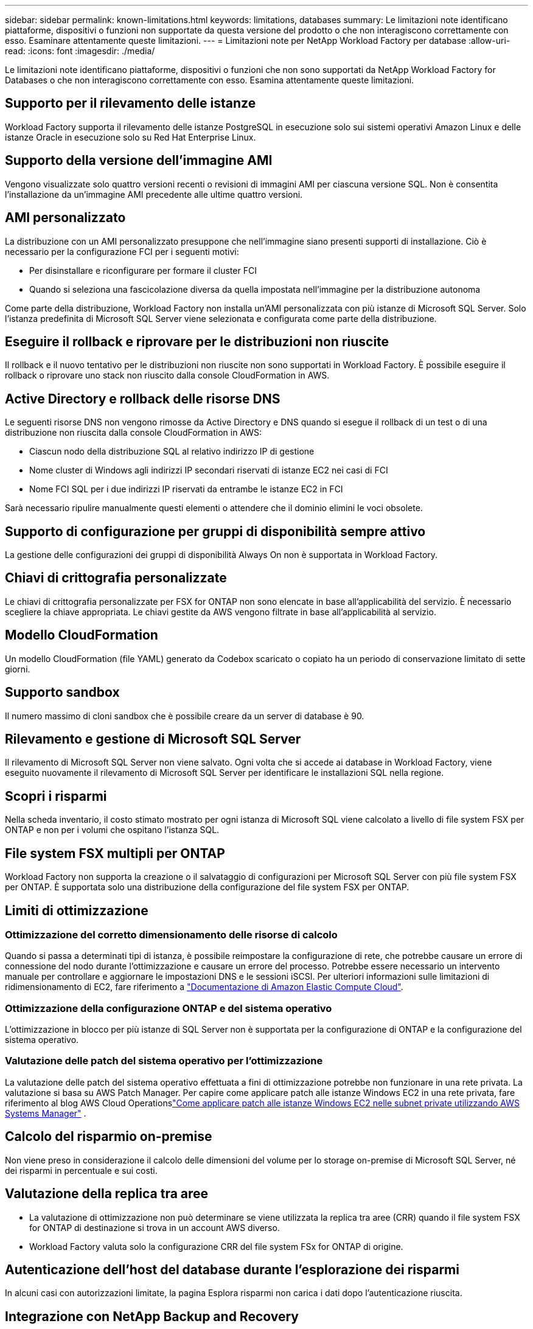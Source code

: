 ---
sidebar: sidebar 
permalink: known-limitations.html 
keywords: limitations, databases 
summary: Le limitazioni note identificano piattaforme, dispositivi o funzioni non supportate da questa versione del prodotto o che non interagiscono correttamente con esso. Esaminare attentamente queste limitazioni. 
---
= Limitazioni note per NetApp Workload Factory per database
:allow-uri-read: 
:icons: font
:imagesdir: ./media/


[role="lead"]
Le limitazioni note identificano piattaforme, dispositivi o funzioni che non sono supportati da NetApp Workload Factory for Databases o che non interagiscono correttamente con esso. Esamina attentamente queste limitazioni.



== Supporto per il rilevamento delle istanze

Workload Factory supporta il rilevamento delle istanze PostgreSQL in esecuzione solo sui sistemi operativi Amazon Linux e delle istanze Oracle in esecuzione solo su Red Hat Enterprise Linux.



== Supporto della versione dell'immagine AMI

Vengono visualizzate solo quattro versioni recenti o revisioni di immagini AMI per ciascuna versione SQL. Non è consentita l'installazione da un'immagine AMI precedente alle ultime quattro versioni.



== AMI personalizzato

La distribuzione con un AMI personalizzato presuppone che nell'immagine siano presenti supporti di installazione. Ciò è necessario per la configurazione FCI per i seguenti motivi:

* Per disinstallare e riconfigurare per formare il cluster FCI
* Quando si seleziona una fascicolazione diversa da quella impostata nell'immagine per la distribuzione autonoma


Come parte della distribuzione, Workload Factory non installa un'AMI personalizzata con più istanze di Microsoft SQL Server.  Solo l'istanza predefinita di Microsoft SQL Server viene selezionata e configurata come parte della distribuzione.



== Eseguire il rollback e riprovare per le distribuzioni non riuscite

Il rollback e il nuovo tentativo per le distribuzioni non riuscite non sono supportati in Workload Factory.  È possibile eseguire il rollback o riprovare uno stack non riuscito dalla console CloudFormation in AWS.



== Active Directory e rollback delle risorse DNS

Le seguenti risorse DNS non vengono rimosse da Active Directory e DNS quando si esegue il rollback di un test o di una distribuzione non riuscita dalla console CloudFormation in AWS:

* Ciascun nodo della distribuzione SQL al relativo indirizzo IP di gestione
* Nome cluster di Windows agli indirizzi IP secondari riservati di istanze EC2 nei casi di FCI
* Nome FCI SQL per i due indirizzi IP riservati da entrambe le istanze EC2 in FCI


Sarà necessario ripulire manualmente questi elementi o attendere che il dominio elimini le voci obsolete.



== Supporto di configurazione per gruppi di disponibilità sempre attivo

La gestione delle configurazioni dei gruppi di disponibilità Always On non è supportata in Workload Factory.



== Chiavi di crittografia personalizzate

Le chiavi di crittografia personalizzate per FSX for ONTAP non sono elencate in base all'applicabilità del servizio. È necessario scegliere la chiave appropriata. Le chiavi gestite da AWS vengono filtrate in base all'applicabilità al servizio.



== Modello CloudFormation

Un modello CloudFormation (file YAML) generato da Codebox scaricato o copiato ha un periodo di conservazione limitato di sette giorni.



== Supporto sandbox

Il numero massimo di cloni sandbox che è possibile creare da un server di database è 90.



== Rilevamento e gestione di Microsoft SQL Server

Il rilevamento di Microsoft SQL Server non viene salvato.  Ogni volta che si accede ai database in Workload Factory, viene eseguito nuovamente il rilevamento di Microsoft SQL Server per identificare le installazioni SQL nella regione.



== Scopri i risparmi

Nella scheda inventario, il costo stimato mostrato per ogni istanza di Microsoft SQL viene calcolato a livello di file system FSX per ONTAP e non per i volumi che ospitano l'istanza SQL.



== File system FSX multipli per ONTAP

Workload Factory non supporta la creazione o il salvataggio di configurazioni per Microsoft SQL Server con più file system FSX per ONTAP. È supportata solo una distribuzione della configurazione del file system FSX per ONTAP.



== Limiti di ottimizzazione



=== Ottimizzazione del corretto dimensionamento delle risorse di calcolo

Quando si passa a determinati tipi di istanza, è possibile reimpostare la configurazione di rete, che potrebbe causare un errore di connessione del nodo durante l'ottimizzazione e causare un errore del processo. Potrebbe essere necessario un intervento manuale per controllare e aggiornare le impostazioni DNS e le sessioni iSCSI. Per ulteriori informazioni sulle limitazioni di ridimensionamento di EC2, fare riferimento a link:https://docs.aws.amazon.com/AWSEC2/latest/UserGuide/resize-limitations.html["Documentazione di Amazon Elastic Compute Cloud"^].



=== Ottimizzazione della configurazione ONTAP e del sistema operativo

L'ottimizzazione in blocco per più istanze di SQL Server non è supportata per la configurazione di ONTAP e la configurazione del sistema operativo.



=== Valutazione delle patch del sistema operativo per l'ottimizzazione

La valutazione delle patch del sistema operativo effettuata a fini di ottimizzazione potrebbe non funzionare in una rete privata.  La valutazione si basa su AWS Patch Manager.  Per capire come applicare patch alle istanze Windows EC2 in una rete privata, fare riferimento al blog AWS Cloud Operationslink:https://aws.amazon.com/blogs/mt/how-to-patch-windows-ec2-instances-in-private-subnets-using-aws-systems-manager/["Come applicare patch alle istanze Windows EC2 nelle subnet private utilizzando AWS Systems Manager"^] .



== Calcolo del risparmio on-premise

Non viene preso in considerazione il calcolo delle dimensioni del volume per lo storage on-premise di Microsoft SQL Server, né dei risparmi in percentuale e sui costi.



== Valutazione della replica tra aree

* La valutazione di ottimizzazione non può determinare se viene utilizzata la replica tra aree (CRR) quando il file system FSX for ONTAP di destinazione si trova in un account AWS diverso.
* Workload Factory valuta solo la configurazione CRR del file system FSx for ONTAP di origine.




== Autenticazione dell'host del database durante l'esplorazione dei risparmi

In alcuni casi con autorizzazioni limitate, la pagina Esplora risparmi non carica i dati dopo l'autenticazione riuscita.



== Integrazione con NetApp Backup and Recovery

Dopo aver aggiunto host a NetApp Backup and Recovery per la protezione, a volte l'individuazione del database non riesce.



== Supporto regionale

Le seguenti regioni AWS non sono supportate:

* Regioni della Cina
* Regioni di GovCloud (USA)
* Cloud segreto
* Segretissimo




== Registrazione di Oracle su SUSE Linux Enterprise Server 12

Quando si registra Oracle Database su SUSE Linux Enterprise Server 12, Workload Factory non installa le dipendenze Python.  È necessario configurare manualmente la versione Python richiesta.  Workload Factory richiede la versione minima 3.6; tuttavia, consigliamo la versione 3.11.

